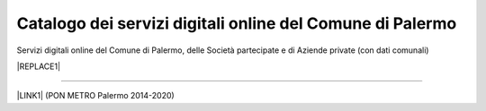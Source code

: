 
.. _h281e7c527770347f113e33433f2b145:

Catalogo dei servizi digitali online del Comune di Palermo
##########################################################

Servizi digitali online del Comune di Palermo, delle Società partecipate e di Aziende private (con dati comunali)

|REPLACE1|

--------

\ |LINK1|\  (PON METRO Palermo 2014-2020)

.. bottom of content


.. |REPLACE1| raw:: html

    <iframe width="100%" height="1000px" frameBorder="0" src="https://docs.google.com/spreadsheets/u/1/d/e/2PACX-1vRrShxVf6VZYXPeHR9e3NXsYZ_x8nrE1gGTuhqao4ERRm1XDYuXBO7G4vqDkk4u96BfLRAjekwZPk3K/pubhtml"></iframe>

.. |LINK1| raw:: html

    <a href="http://ponmetropalermo-agendadigitale.readthedocs.io" target="_blank">Agenda Digitale del Programma Operativo Nazionale Città Metropolitana Palermo</a>

